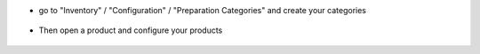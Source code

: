 * go to "Inventory" / "Configuration" / "Preparation Categories"
  and create your categories

.. figure:: ../static/description/stock_preparation_category_tree.png

* Then open a product and configure your products

.. figure:: ../static/description/product_template_form.png
